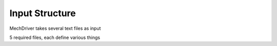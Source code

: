 
Input Structure
===============

MechDriver takes several text files as input

5 required files, each define various things

